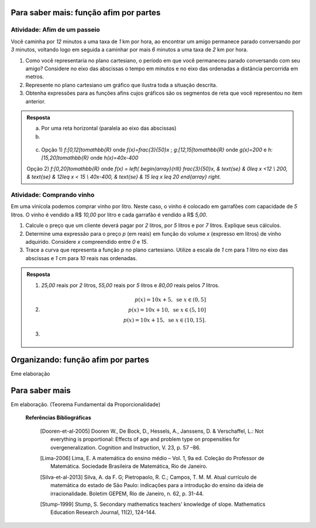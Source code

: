 ***************
Para saber mais: função afim por partes
***************

Atividade: Afim de um passeio
------------------------------

Você caminha por `12` minutos a uma taxa de `1` km por hora,  ao encontrar um amigo permanece parado conversando por `3` minutos, voltando logo em seguida  a caminhar por mais `6` minutos a uma taxa de `2` km por hora.

#. Como você representaria no plano cartesiano, o período em que você permaneceu parado conversando com seu amigo? Considere no eixo das abscissas o tempo em minutos e no eixo das ordenadas a distância percorrida em metros.

#. Represente no plano cartesiano um gráfico que ilustra toda a situação descrita.

#. Obtenha expressões para as funções afins cujos gráficos são os segmentos de reta que você representou no item anterior.


.. admonition:: Resposta 

   a) Por uma reta horizontal (paralela ao eixo das abscissas)
   
   b)

   .. figure:: _resources/afim_porpartes.png
      :width: 400pt
      :align: center
   c) Opção 1) `f:[0,12[\to\mathbb{R}` onde `f(x)=\frac{3}{50}x` ; `g:[12,15[\to\mathbb{R}` onde `g(x)=200`   e  `h:[15,20]\to\mathbb{R}` onde `h(x)=40x-400`

   Opção 2) `f:[0,20]\to\mathbb{R}`  onde `f(x) = \left\{ \begin{array}{rlll} \frac{3}{50}x, & \text{se} & 0\leq x <12 \\ 200, & \text{se} & 12\leq x < 15 \\ 40x-400, & \text{se} & 15 \leq x \leq 20 \end{array} \right.`

Atividade: Comprando vinho
------------------------------

Em uma vinícola podemos comprar vinho por litro. Neste caso, o vinho é colocado em garrafões com capacidade de `5` litros. O vinho é vendido a R$ `10,00` por litro e cada garrafão é vendido a R$ `5,00`.

#. Calcule o preço que um cliente deverá pagar por `2` litros, por `5` litros e por `7` litros. Explique seus cálculos.
#. Determine uma expressão para o preço `p` (em reais) em função do volume `x` (expresso em litros) de vinho adquirido. Considere `x` compreendido entre `0` e `15`.
#. Trace a curva que representa a função `p` no plano cartesiano. Utilize a escala de `1` cm para `1` litro no eixo das abscissas e `1` cm para `10` reais nas ordenadas.


.. admonition:: Resposta 

   #. `25,00` reais por `2` litros, `55,00` reais por `5` litros e `80,00` reais pelos `7` litros.
   
   #.   .. math::

           p(x)=10x+5, \text{ se } x \in (0,5]\\      
           p(x)=10x+10, \text{ se } x \in (5,10]\\      
           p(x)=10x+15, \text{ se } x \in (10,15].
      
   #.   .. figure:: _resources/vinicola.png
           :width: 400pt
           :align: center

***************
Organizando: função afim por partes
***************

Eme elaboração

***************
Para saber mais
***************

Em elaboração. (Teorema Fundamental da Proporcionalidade)

 **Referências Bibliográficas**

   .. [Dooren-et-al-2005] Dooren W., De Bock, D., Hessels, A., Janssens, D. & Verschaffel, L.: Not everything is proportional: Effects of age and problem type on propensities for overgeneralization. Cognition and Instruction, V. 23, p. 57 –86.
   
   .. [Lima-2006] Lima, E. A matemática do ensino médio – Vol. 1,  9a ed. Coleção do Professor de Matemática. Sociedade Brasileira de Matemática, Rio de Janeiro.

   .. [Silva-et-al-2013] Silva, A. da F. G; Pietropaolo, R. C.; Campos, T. M. M. Atual currículo de matemática do estado de São Paulo: indicações para a introdução do ensino da ideia de irracionalidade. Boletim GEPEM, Rio de Janeiro, n. 62, p. 31-44.
   
   .. [Stump-1999] Stump, S. Secondary mathematics teachers' knowledge of slope. Mathematics Education Research Journal, 11(2), 124–144.
